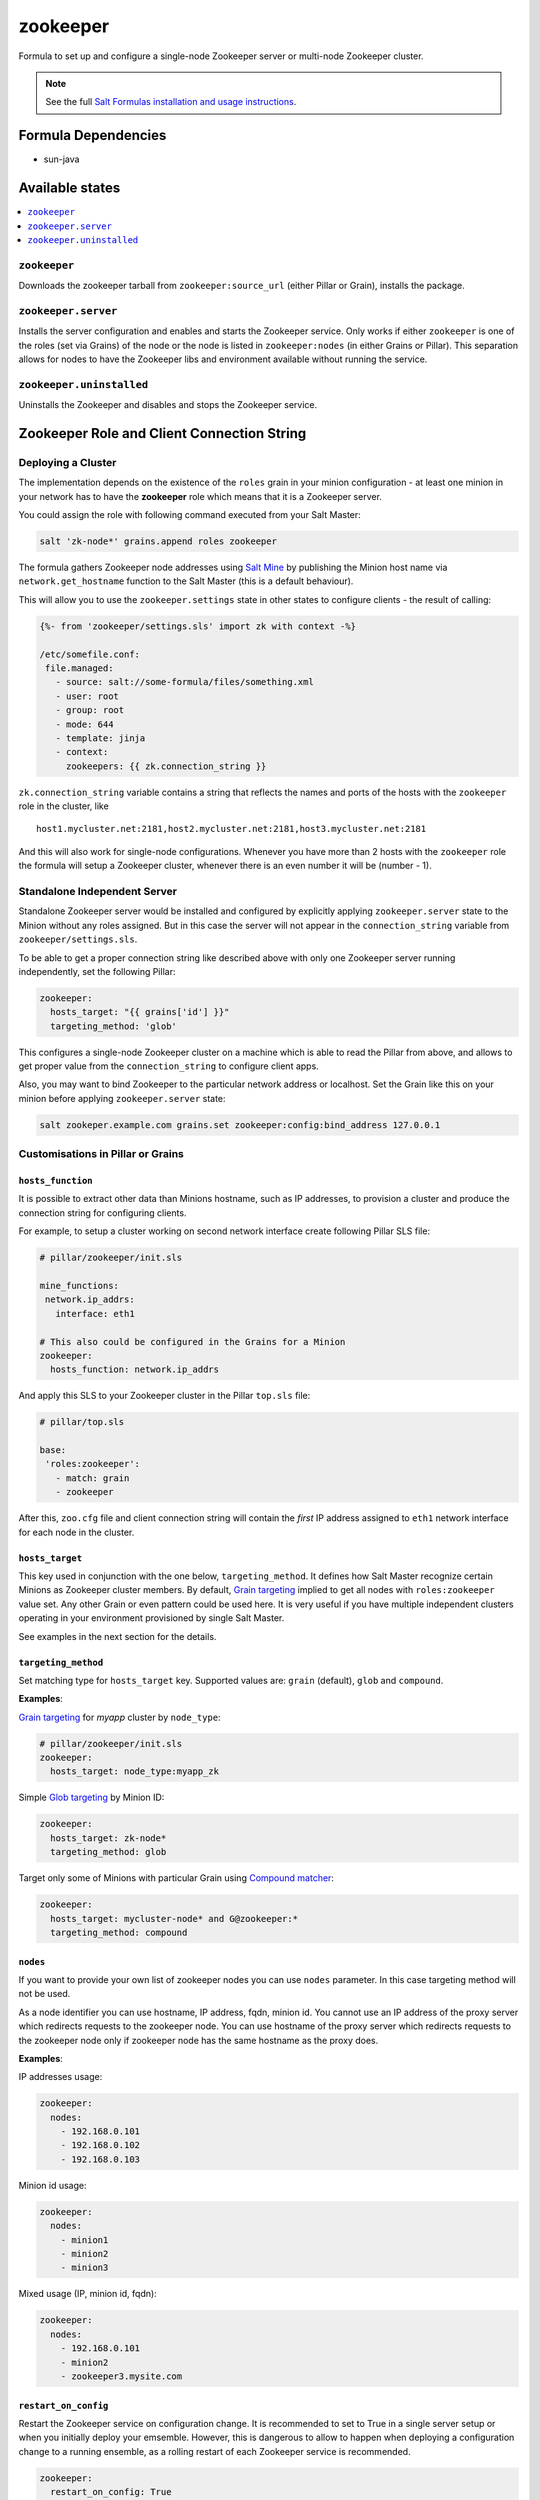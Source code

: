 =========
zookeeper
=========

Formula to set up and configure a single-node Zookeeper server or multi-node Zookeeper cluster.

.. note::

    See the full `Salt Formulas installation and usage instructions
    <http://docs.saltstack.com/en/latest/topics/development/conventions/formulas.html>`_.

Formula Dependencies
====================

* sun-java

Available states
================

.. contents::
    :local:

``zookeeper``
-------------

Downloads the zookeeper tarball from ``zookeeper:source_url`` (either Pillar or Grain), installs
the package.

``zookeeper.server``
--------------------

Installs the server configuration and enables and starts the Zookeeper service. Only works if
either ``zookeeper`` is one of the roles (set via Grains) of the node or the node is listed in 
``zookeeper:nodes`` (in either Grains or Pillar). This separation allows for nodes to have the 
Zookeeper libs and environment available without running the service.

``zookeeper.uninstalled``
--------------------

Uninstalls the Zookeeper and disables and stops the Zookeeper service.

Zookeeper Role and Client Connection String
===========================================

Deploying a Cluster
-------------------

The implementation depends on the existence of the ``roles`` grain in your minion configuration -
at least one minion in your network has to have the **zookeeper** role which means that it is a
Zookeeper server.

You could assign the role with following command executed from your Salt Master:

.. code:: console

  salt 'zk-node*' grains.append roles zookeeper

The formula gathers Zookeeper node addresses using `Salt Mine`_ by publishing the Minion host name
via ``network.get_hostname`` function to the Salt Master (this is a default behaviour).

This will allow you to use the ``zookeeper.settings`` state in other states to configure clients -
the result of calling:

.. code:: yaml

  {%- from 'zookeeper/settings.sls' import zk with context -%}

  /etc/somefile.conf:
   file.managed:
     - source: salt://some-formula/files/something.xml
     - user: root
     - group: root
     - mode: 644
     - template: jinja
     - context:
       zookeepers: {{ zk.connection_string }}

``zk.connection_string`` variable contains a string that reflects the names and ports of the hosts
with the ``zookeeper`` role in the cluster, like

::

  host1.mycluster.net:2181,host2.mycluster.net:2181,host3.mycluster.net:2181

And this will also work for single-node configurations. Whenever you have more than 2 hosts with
the ``zookeeper`` role the formula will setup a Zookeeper cluster, whenever there is an even number
it will be (number - 1).

Standalone Independent Server
-----------------------------

Standalone Zookeeper server would be installed and configured by explicitly applying
``zookeeper.server`` state to the Minion without any roles assigned. But in this case the server
will not appear in the ``connection_string`` variable from ``zookeeper/settings.sls``.

To be able to get a proper connection string like described above with only one Zookeeper server
running independently, set the following Pillar:

.. code:: yaml

  zookeeper:
    hosts_target: "{{ grains['id'] }}"
    targeting_method: 'glob'

This configures a single-node Zookeeper cluster on a machine which is able to read the Pillar from
above, and allows to get proper value from the ``connection_string`` to configure client apps.

Also, you may want to bind Zookeeper to the particular network address or localhost. Set the Grain
like this on your minion before applying ``zookeeper.server`` state:

.. code:: console

  salt zookeper.example.com grains.set zookeeper:config:bind_address 127.0.0.1

Customisations in Pillar or Grains
----------------------------------

``hosts_function``
~~~~~~~~~~~~~~~~~~

It is possible to extract other data than Minions hostname, such as IP addresses, to provision a
cluster and produce the connection string for configuring clients.

For example, to setup a cluster working on second network interface create following Pillar SLS
file:

.. code:: yaml

  # pillar/zookeeper/init.sls

  mine_functions:
   network.ip_addrs:
     interface: eth1

  # This also could be configured in the Grains for a Minion
  zookeeper:
    hosts_function: network.ip_addrs

And apply this SLS to your Zookeeper cluster in the Pillar ``top.sls`` file:

.. code:: yaml

  # pillar/top.sls

  base:
   'roles:zookeeper':
     - match: grain
     - zookeeper

After this, ``zoo.cfg`` file and client connection string will contain the *first* IP address
assigned to ``eth1`` network interface for each node in the cluster.

``hosts_target``
~~~~~~~~~~~~~~~~

This key used in conjunction with the one below, ``targeting_method``. It defines how Salt Master
recognize certain Minions as Zookeeper cluster members. By default, `Grain targeting`_ implied to
get all nodes with ``roles:zookeeper`` value set. Any other Grain or even pattern could be used
here. It is very useful if you have multiple independent clusters operating in your environment
provisioned by single Salt Master.

See examples in the next section for the details.

``targeting_method``
~~~~~~~~~~~~~~~~~~~~

Set matching type for ``hosts_target`` key. Supported values are: ``grain`` (default), ``glob``
and ``compound``.

**Examples**:

`Grain targeting`_ for *myapp* cluster by ``node_type``:

.. code:: yaml

  # pillar/zookeeper/init.sls
  zookeeper:
    hosts_target: node_type:myapp_zk

Simple `Glob targeting`_ by Minion ID:

.. code:: yaml

  zookeeper:
    hosts_target: zk-node*
    targeting_method: glob

Target only some of Minions with particular Grain using `Compound matcher`_:

.. code:: yaml

  zookeeper:
    hosts_target: mycluster-node* and G@zookeeper:*
    targeting_method: compound

.. _`Salt Mine`: https://docs.saltstack.com/en/latest/topics/mine/index.html
.. _`Grain targeting`: https://docs.saltstack.com/en/latest/topics/targeting/grains.html
.. _`Glob targeting`: https://docs.saltstack.com/en/latest/topics/targeting/globbing.html#globbing
.. _`Compound matcher`: https://docs.saltstack.com/en/latest/topics/targeting/compound.html

``nodes``
~~~~~~~~~~~~~~~~~~~~

If you want to provide your own list of zookeeper nodes you can use ``nodes`` parameter. In this 
case targeting method will not be used.

As a node identifier you can use hostname, IP address, fqdn, minion id.
You cannot use an IP address of the proxy server which redirects requests to the zookeeper node.
You can use hostname of the proxy server which redirects requests to the zookeeper node only if
zookeeper node has the same hostname as the proxy does.

**Examples**:

IP addresses usage:

.. code:: yaml

  zookeeper:
    nodes:
      - 192.168.0.101
      - 192.168.0.102
      - 192.168.0.103

Minion id usage:

.. code:: yaml

  zookeeper:
    nodes:
      - minion1
      - minion2
      - minion3

Mixed usage (IP, minion id, fqdn):

.. code:: yaml

  zookeeper:
    nodes:
      - 192.168.0.101
      - minion2
      - zookeeper3.mysite.com
      
``restart_on_config``
~~~~~~~~~~~~~~~~~~~~~

Restart the Zookeeper service on configuration change. It is recommended to set to True in a single server setup or when you initially deploy your emsemble. However, this is dangerous to allow to happen when deploying a configuration change to a running ensemble, as a rolling restart of each Zookeeper service is recommended.

.. code:: yaml

   zookeeper:
     restart_on_config: True

.. vim: fenc=utf-8 spell spl=en cc=100 tw=99 fo=want sts=2 sw=2 et
